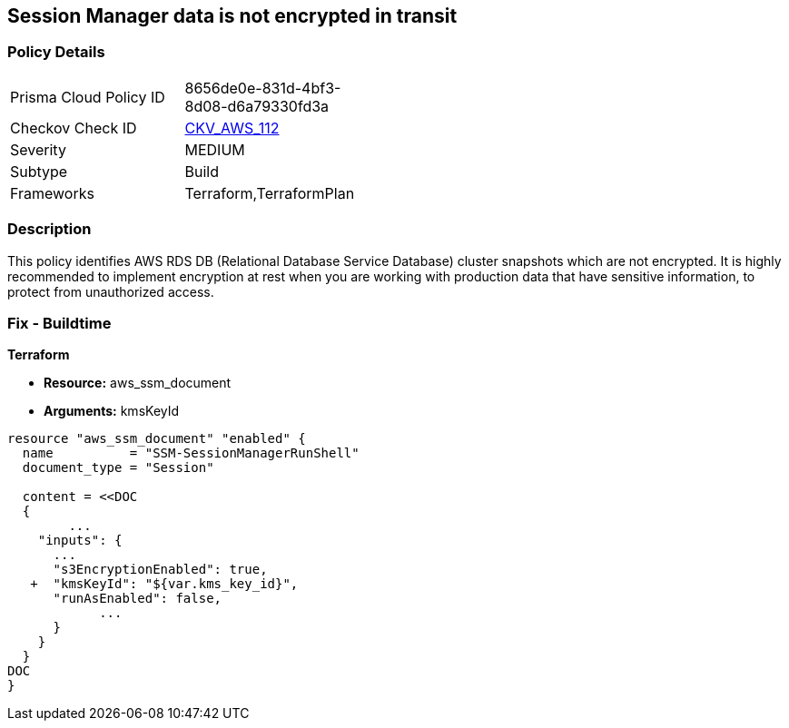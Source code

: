 == Session Manager data is not encrypted in transit


=== Policy Details 

[width=45%]
[cols="1,1"]
|=== 
|Prisma Cloud Policy ID 
| 8656de0e-831d-4bf3-8d08-d6a79330fd3a

|Checkov Check ID 
| https://github.com/bridgecrewio/checkov/tree/master/checkov/terraform/checks/resource/aws/SSMSessionManagerDocumentEncryption.py[CKV_AWS_112]

|Severity
|MEDIUM

|Subtype
|Build

|Frameworks
|Terraform,TerraformPlan

|=== 



=== Description 


This policy identifies AWS RDS DB (Relational Database Service Database) cluster snapshots which are not encrypted.
It is highly recommended to implement encryption at rest when you are working with production data that have sensitive information, to protect from unauthorized access.

=== Fix - Buildtime


*Terraform* 


* *Resource:* aws_ssm_document
* *Arguments:*  kmsKeyId


[source,go]
----
resource "aws_ssm_document" "enabled" {
  name          = "SSM-SessionManagerRunShell"
  document_type = "Session"

  content = <<DOC
  {
        ...
    "inputs": {
      ...
      "s3EncryptionEnabled": true,
   +  "kmsKeyId": "${var.kms_key_id}",
      "runAsEnabled": false,    
            ...
      }
    }
  }
DOC
}
----
----
----
